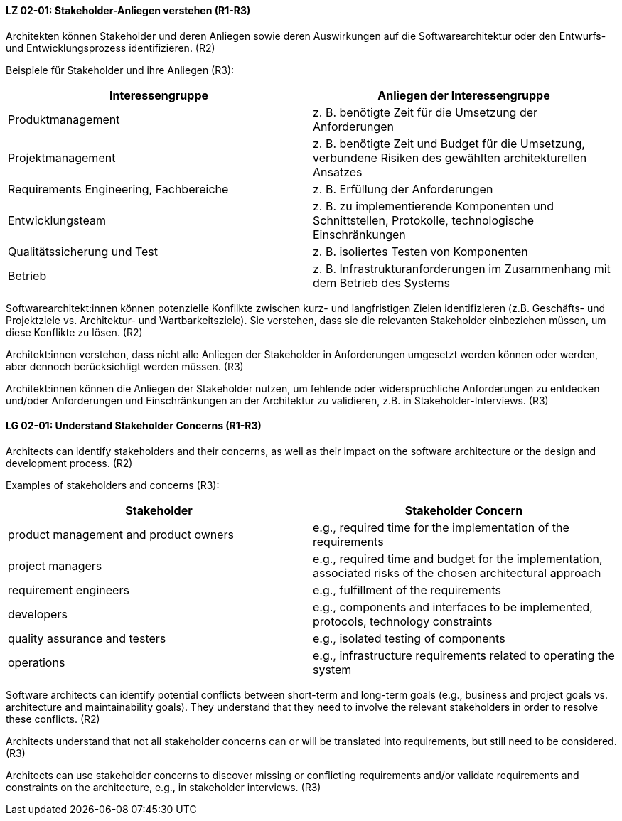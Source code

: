 
// tag::DE[]
[[LG-02-01]]
==== LZ 02-01: Stakeholder-Anliegen verstehen (R1-R3)

Architekten können Stakeholder und deren Anliegen sowie deren Auswirkungen auf die Softwarearchitektur oder den Entwurfs- und Entwicklungsprozess identifizieren. (R2)

Beispiele für Stakeholder und ihre Anliegen (R3):

|===
|Interessengruppe |Anliegen der Interessengruppe

| Produktmanagement
| z.{nbsp}B. benötigte Zeit für die Umsetzung der Anforderungen

| Projektmanagement
| z. B. benötigte Zeit und Budget für die Umsetzung, verbundene Risiken des
gewählten architekturellen Ansatzes

| Requirements Engineering, Fachbereiche
| z. B. Erfüllung der Anforderungen

| Entwicklungsteam
| z. B. zu implementierende Komponenten und Schnittstellen, Protokolle,
technologische Einschränkungen

| Qualitätssicherung und Test
| z. B. isoliertes Testen von Komponenten

| Betrieb
| z.{nbsp}B. Infrastrukturanforderungen im Zusammenhang mit dem Betrieb des Systems

|===

Softwarearchitekt:innen können potenzielle Konflikte zwischen kurz- und langfristigen Zielen identifizieren (z.B. Geschäfts- und Projektziele vs. Architektur- und Wartbarkeitsziele).
Sie verstehen, dass sie die relevanten Stakeholder einbeziehen müssen, um diese Konflikte zu lösen. (R2)

Architekt:innen verstehen, dass nicht alle Anliegen der Stakeholder in Anforderungen umgesetzt werden können oder werden, aber dennoch berücksichtigt werden müssen. (R3)

Architekt:innen können die Anliegen der Stakeholder nutzen, um fehlende oder widersprüchliche Anforderungen zu entdecken und/oder Anforderungen und Einschränkungen an der Architektur zu validieren, z.B. in Stakeholder-Interviews. (R3)
// end::DE[]

// tag::EN[]
[[LG-02-01]]
==== LG 02-01: Understand Stakeholder Concerns (R1-R3)

Architects can identify stakeholders and their concerns, as well as their impact on the software architecture or the design and development process. (R2)

Examples of stakeholders and concerns (R3):

|===
|Stakeholder |Stakeholder Concern

| product management and product owners
| e.g., required time for the implementation of the requirements

| project managers
| e.g., required time and budget for the implementation, associated risks of the chosen architectural approach

| requirement engineers
| e.g., fulfillment of the requirements

| developers
| e.g., components and interfaces to be implemented, protocols, technology constraints

| quality assurance and testers
| e.g., isolated testing of components

| operations
| e.g., infrastructure requirements related to operating the system

|===

Software architects can identify potential conflicts between short-term and long-term goals (e.g., business and project goals vs.
architecture and maintainability goals).
They understand that they need to involve the relevant stakeholders in order to resolve these conflicts. (R2)

Architects understand that not all stakeholder concerns can or will be translated into requirements, but still need to be considered. (R3)

Architects can use stakeholder concerns to discover missing or conflicting requirements and/or validate requirements and constraints on the architecture, e.g., in stakeholder interviews. (R3)

// end::EN[]
